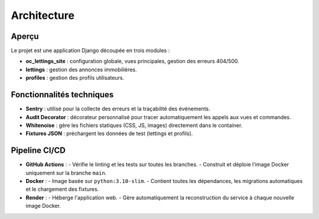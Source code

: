 Architecture
============

Aperçu
------

Le projet est une application Django découpée en trois modules :

- **oc_lettings_site** : configuration globale, vues principales, gestion des erreurs 404/500.
- **lettings** : gestion des annonces immobilières.
- **profiles** : gestion des profils utilisateurs.

Fonctionnalités techniques
--------------------------

- **Sentry** : utilisé pour la collecte des erreurs et la traçabilité des événements.
- **Audit Decorator** : décorateur personnalisé pour tracer automatiquement les appels aux vues et commandes.
- **Whitenoise** : gère les fichiers statiques (CSS, JS, images) directement dans le container.
- **Fixtures JSON** : préchargent les données de test (lettings et profils).

Pipeline CI/CD
--------------

- **GitHub Actions** :  
  - Vérifie le linting et les tests sur toutes les branches.
  - Construit et déploie l'image Docker uniquement sur la branche ``main``.

- **Docker** :  
  - Image basée sur ``python:3.10-slim``.  
  - Contient toutes les dépendances, les migrations automatiques et le chargement des fixtures.

- **Render** :  
  - Héberge l'application web.
  - Gère automatiquement la reconstruction du service à chaque nouvelle image Docker.

